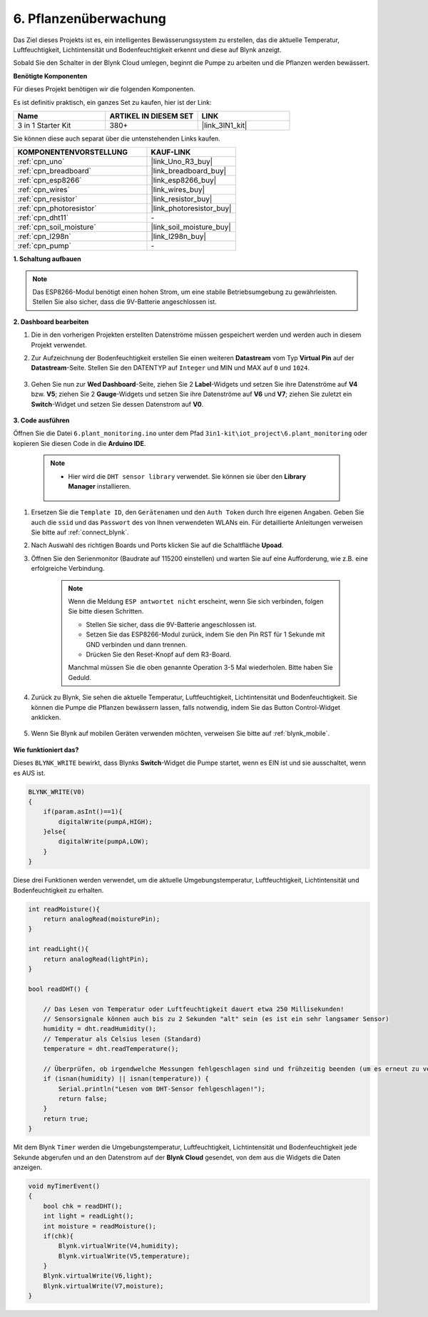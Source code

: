 .. _iot_plant:

6. Pflanzenüberwachung
==========================

Das Ziel dieses Projekts ist es, ein intelligentes Bewässerungssystem zu erstellen, das die aktuelle Temperatur, Luftfeuchtigkeit, Lichtintensität und Bodenfeuchtigkeit erkennt und diese auf Blynk anzeigt.

Sobald Sie den Schalter in der Blynk Cloud umlegen, beginnt die Pumpe zu arbeiten und die Pflanzen werden bewässert.

**Benötigte Komponenten**

Für dieses Projekt benötigen wir die folgenden Komponenten.

Es ist definitiv praktisch, ein ganzes Set zu kaufen, hier ist der Link:

.. list-table::
    :widths: 20 20 20
    :header-rows: 1

    *   - Name	
        - ARTIKEL IN DIESEM SET
        - LINK
    *   - 3 in 1 Starter Kit
        - 380+
        - |link_3IN1_kit|

Sie können diese auch separat über die untenstehenden Links kaufen.

.. list-table::
    :widths: 30 20
    :header-rows: 1

    *   - KOMPONENTENVORSTELLUNG
        - KAUF-LINK

    *   - :ref:`cpn_uno`
        - |link_Uno_R3_buy|
    *   - :ref:`cpn_breadboard`
        - |link_breadboard_buy|
    *   - :ref:`cpn_esp8266`
        - |link_esp8266_buy|
    *   - :ref:`cpn_wires`
        - |link_wires_buy|
    *   - :ref:`cpn_resistor`
        - |link_resistor_buy|
    *   - :ref:`cpn_photoresistor`
        - |link_photoresistor_buy|
    *   - :ref:`cpn_dht11`
        - \-
    *   - :ref:`cpn_soil_moisture`
        - |link_soil_moisture_buy|
    *   - :ref:`cpn_l298n`
        - |link_l298n_buy|
    *   - :ref:`cpn_pump`
        - \-

**1. Schaltung aufbauen**

.. note::

    Das ESP8266-Modul benötigt einen hohen Strom, um eine stabile Betriebsumgebung zu gewährleisten. Stellen Sie also sicher, dass die 9V-Batterie angeschlossen ist.

.. image:: img/wiring_soil_pump.jpg
    :width: 800

**2. Dashboard bearbeiten**

#. Die in den vorherigen Projekten erstellten Datenströme müssen gespeichert werden und werden auch in diesem Projekt verwendet.

#. Zur Aufzeichnung der Bodenfeuchtigkeit erstellen Sie einen weiteren **Datastream** vom Typ **Virtual Pin** auf der **Datastream**-Seite. Stellen Sie den DATENTYP auf ``Integer`` und MIN und MAX auf ``0`` und ``1024``.

    .. image:: img/sp220610_155221.png

#. Gehen Sie nun zur **Wed Dashboard**-Seite, ziehen Sie 2 **Label**-Widgets und setzen Sie ihre Datenströme auf **V4** bzw. **V5**; ziehen Sie 2 **Gauge**-Widgets und setzen Sie ihre Datenströme auf **V6** und **V7**; ziehen Sie zuletzt ein **Switch**-Widget und setzen Sie dessen Datenstrom auf **V0**.

    .. image:: img/sp220610_155350.png

**3. Code ausführen**

Öffnen Sie die Datei ``6.plant_monitoring.ino`` unter dem Pfad ``3in1-kit\iot_project\6.plant_monitoring`` oder kopieren Sie diesen Code in die **Arduino IDE**.

    .. note::

        * Hier wird die ``DHT sensor library`` verwendet. Sie können sie über den **Library Manager** installieren.

            .. image:: ../img/lib_dht11.png

    .. raw:: html
        
        <iframe src=https://create.arduino.cc/editor/sunfounder01/f738bcb5-4ee2-475b-b683-759e6b2041b0/preview?embed style="height:510px;width:100%;margin:10px 0" frameborder=0></iframe>


#. Ersetzen Sie die ``Template ID``, den ``Gerätenamen`` und den ``Auth Token`` durch Ihre eigenen Angaben. Geben Sie auch die ``ssid`` und das ``Passwort`` des von Ihnen verwendeten WLANs ein. Für detaillierte Anleitungen verweisen Sie bitte auf :ref:`connect_blynk`.
#. Nach Auswahl des richtigen Boards und Ports klicken Sie auf die Schaltfläche **Upoad**.

#. Öffnen Sie den Serienmonitor (Baudrate auf 115200 einstellen) und warten Sie auf eine Aufforderung, wie z.B. eine erfolgreiche Verbindung.

    .. image:: img/2_ready.png

    .. note::

        Wenn die Meldung ``ESP antwortet nicht`` erscheint, wenn Sie sich verbinden, folgen Sie bitte diesen Schritten.

        * Stellen Sie sicher, dass die 9V-Batterie angeschlossen ist.
        * Setzen Sie das ESP8266-Modul zurück, indem Sie den Pin RST für 1 Sekunde mit GND verbinden und dann trennen.
        * Drücken Sie den Reset-Knopf auf dem R3-Board.

        Manchmal müssen Sie die oben genannte Operation 3-5 Mal wiederholen. Bitte haben Sie Geduld.

#. Zurück zu Blynk, Sie sehen die aktuelle Temperatur, Luftfeuchtigkeit, Lichtintensität und Bodenfeuchtigkeit. Sie können die Pumpe die Pflanzen bewässern lassen, falls notwendig, indem Sie das Button Control-Widget anklicken.

    .. image:: img/sp220610_155350.png

#. Wenn Sie Blynk auf mobilen Geräten verwenden möchten, verweisen Sie bitte auf :ref:`blynk_mobile`.

    .. image:: img/mobile_plant.jpg

**Wie funktioniert das?**

Dieses ``BLYNK_WRITE`` bewirkt, dass Blynks **Switch**-Widget die Pumpe startet, wenn es EIN ist und sie ausschaltet, wenn es AUS ist.

.. code-block:: arduino

    BLYNK_WRITE(V0)
    {
        if(param.asInt()==1){
            digitalWrite(pumpA,HIGH);
        }else{
            digitalWrite(pumpA,LOW); 
        }
    }

Diese drei Funktionen werden verwendet, um die aktuelle Umgebungstemperatur, Luftfeuchtigkeit, Lichtintensität und Bodenfeuchtigkeit zu erhalten.

.. code-block:: arduino

    int readMoisture(){
        return analogRead(moisturePin);
    }

    int readLight(){
        return analogRead(lightPin);
    }

    bool readDHT() {

        // Das Lesen von Temperatur oder Luftfeuchtigkeit dauert etwa 250 Millisekunden!
        // Sensorsignale können auch bis zu 2 Sekunden "alt" sein (es ist ein sehr langsamer Sensor)
        humidity = dht.readHumidity();
        // Temperatur als Celsius lesen (Standard)
        temperature = dht.readTemperature();

        // Überprüfen, ob irgendwelche Messungen fehlgeschlagen sind und frühzeitig beenden (um es erneut zu versuchen).
        if (isnan(humidity) || isnan(temperature)) {
            Serial.println("Lesen vom DHT-Sensor fehlgeschlagen!");
            return false;
        }
        return true;
    }

Mit dem Blynk ``Timer`` werden die Umgebungstemperatur, Luftfeuchtigkeit, Lichtintensität und Bodenfeuchtigkeit jede Sekunde abgerufen und an den Datenstrom auf der **Blynk Cloud** gesendet, von dem aus die Widgets die Daten anzeigen.



.. code-block:: arduino

    void myTimerEvent()
    {
        bool chk = readDHT();
        int light = readLight();
        int moisture = readMoisture();
        if(chk){
            Blynk.virtualWrite(V4,humidity);
            Blynk.virtualWrite(V5,temperature);
        }
        Blynk.virtualWrite(V6,light);
        Blynk.virtualWrite(V7,moisture);
    }
